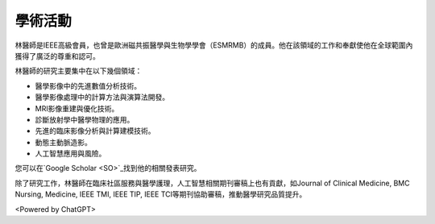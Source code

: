 學術活動
=====

.. _biography:


.. image:: ../media/BMEiCon.jpeg
   :align: center
   :alt: BMEiCon
林醫師是IEEE高級會員，也曾是歐洲磁共振醫學與生物學學會（ESMRMB）的成員。他在該領域的工作和奉獻使他在全球範圍內獲得了廣泛的尊重和認可。

林醫師的研究主要集中在以下幾個領域：

* 醫學影像中的先進數值分析技術。
* 醫學影像處理中的計算方法與演算法開發。
* MRI影像重建與優化技術。
* 診斷放射學中醫學物理的應用。
* 先進的臨床影像分析與計算建模技術。
* 動態主動脈造影。
* 人工智慧應用與風險。


您可以在`Google Scholar <SO>`_找到他的相關發表研究。

    
.. _SO: https://scholar.google.com.au/citations?user=e1JvYMMAAAAJ&hl=en

除了研究工作，林醫師在臨床社區服務與醫學護理，人工智慧相關期刊審稿上也有貢獻，如Journal of Clinical Medicine, BMC Nursing, Medicine, IEEE TMI, IEEE TIP, IEEE TCI等期刊協助審稿，推動醫學研究品質提升。


.. image:: ../media/talk.jpeg
   :align: center
   :alt: talk

<Powered by ChatGPT>

